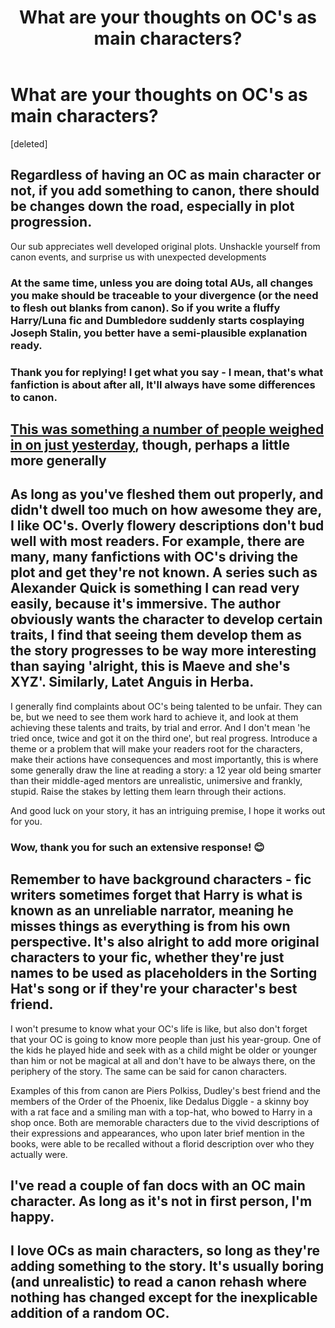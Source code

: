 #+TITLE: What are your thoughts on OC's as main characters?

* What are your thoughts on OC's as main characters?
:PROPERTIES:
:Score: 5
:DateUnix: 1592349879.0
:DateShort: 2020-Jun-17
:FlairText: Discussion
:END:
[deleted]


** Regardless of having an OC as main character or not, if you *add something to canon*, there should be changes down the road, especially in plot progression.

Our sub appreciates well developed original plots. Unshackle yourself from canon events, and surprise us with unexpected developments
:PROPERTIES:
:Author: InquisitorCOC
:Score: 10
:DateUnix: 1592351306.0
:DateShort: 2020-Jun-17
:END:

*** At the same time, unless you are doing total AUs, all changes you make should be traceable to your divergence (or the need to flesh out blanks from canon). So if you write a fluffy Harry/Luna fic and Dumbledore suddenly starts cosplaying Joseph Stalin, you better have a semi-plausible explanation ready.
:PROPERTIES:
:Author: Hellstrike
:Score: 6
:DateUnix: 1592353332.0
:DateShort: 2020-Jun-17
:END:


*** Thank you for replying! I get what you say - I mean, that's what fanfiction is about after all, It'll always have some differences to canon.
:PROPERTIES:
:Author: sneakymuggle
:Score: 1
:DateUnix: 1592351630.0
:DateShort: 2020-Jun-17
:END:


** [[https://www.reddit.com/r/HPfanfiction/comments/h9qlqt/how_do_people_feel_about_ocs/][This was something a number of people weighed in on just yesterday]], though, perhaps a little more generally
:PROPERTIES:
:Author: Lucylouluna
:Score: 5
:DateUnix: 1592352266.0
:DateShort: 2020-Jun-17
:END:


** As long as you've fleshed them out properly, and didn't dwell too much on how awesome they are, I like OC's. Overly flowery descriptions don't bud well with most readers. For example, there are many, many fanfictions with OC's driving the plot and get they're not known. A series such as Alexander Quick is something I can read very easily, because it's immersive. The author obviously wants the character to develop certain traits, I find that seeing them develop them as the story progresses to be way more interesting than saying 'alright, this is Maeve and she's XYZ'. Similarly, Latet Anguis in Herba.

I generally find complaints about OC's being talented to be unfair. They can be, but we need to see them work hard to achieve it, and look at them achieving these talents and traits, by trial and error. And I don't mean 'he tried once, twice and got it on the third one', but real progress. Introduce a theme or a problem that will make your readers root for the characters, make their actions have consequences and most importantly, this is where some generally draw the line at reading a story: a 12 year old being smarter than their middle-aged mentors are unrealistic, unimersive and frankly, stupid. Raise the stakes by letting them learn through their actions.

And good luck on your story, it has an intriguing premise, I hope it works out for you.
:PROPERTIES:
:Score: 3
:DateUnix: 1592352432.0
:DateShort: 2020-Jun-17
:END:

*** Wow, thank you for such an extensive response! 😊
:PROPERTIES:
:Author: sneakymuggle
:Score: 1
:DateUnix: 1592352830.0
:DateShort: 2020-Jun-17
:END:


** Remember to have background characters - fic writers sometimes forget that Harry is what is known as an unreliable narrator, meaning he misses things as everything is from his own perspective. It's also alright to add more original characters to your fic, whether they're just names to be used as placeholders in the Sorting Hat's song or if they're your character's best friend.

I won't presume to know what your OC's life is like, but also don't forget that your OC is going to know more people than just his year-group. One of the kids he played hide and seek with as a child might be older or younger than him or not be magical at all and don't have to be always there, on the periphery of the story. The same can be said for canon characters.

Examples of this from canon are Piers Polkiss, Dudley's best friend and the members of the Order of the Phoenix, like Dedalus Diggle - a skinny boy with a rat face and a smiling man with a top-hat, who bowed to Harry in a shop once. Both are memorable characters due to the vivid descriptions of their expressions and appearances, who upon later brief mention in the books, were able to be recalled without a florid description over who they actually were.
:PROPERTIES:
:Author: wixleykryptonese
:Score: 3
:DateUnix: 1592363916.0
:DateShort: 2020-Jun-17
:END:


** I've read a couple of fan docs with an OC main character. As long as it's not in first person, I'm happy.
:PROPERTIES:
:Author: CatWeasley
:Score: 3
:DateUnix: 1592353495.0
:DateShort: 2020-Jun-17
:END:


** I love OCs as main characters, so long as they're adding something to the story. It's usually boring (and unrealistic) to read a canon rehash where nothing has changed except for the inexplicable addition of a random OC.
:PROPERTIES:
:Author: eirajenson
:Score: 3
:DateUnix: 1592357119.0
:DateShort: 2020-Jun-17
:END:

